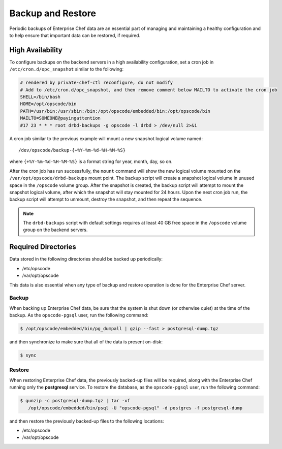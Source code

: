 

=====================================================
Backup and Restore
=====================================================

Periodic backups of Enterprise Chef data are an essential part of managing and maintaining a healthy configuration and to help ensure that important data can be restored, if required.

High Availability
=====================================================
To configure backups on the backend servers in a high availability configuration, set a cron job in ``/etc/cron.d/opc_snapshot`` similar to the following:

.. code-block:: bash

   # rendered by private-chef-ctl reconfigure, do not modify
   # Add to /etc/cron.d/opc_snapshot, and then remove comment below MAILTO to activate the cron job
   SHELL=/bin/bash
   HOME=/opt/opscode/bin
   PATH=/usr/bin:/usr/sbin:/bin:/opt/opscode/embedded/bin:/opt/opscode/bin
   MAILTO=SOMEONE@payingattention
   #17 23 * * * root drbd-backups -g opscode -l drbd > /dev/null 2>&1 

A cron job similar to the previous example will mount a new snapshot logical volume named::

   /dev/opscode/backup-{+%Y-%m-%d-%H-%M-%S}

where ``{+%Y-%m-%d-%H-%M-%S}`` is a format string for year, month, day, so on.

After the cron job has run successfully, the ``mount`` command will show the new logical volume mounted on the ``/var/opt/opscode/drbd-backups`` mount point. The backup script will create a snapshot logical volume in unused space in the ``/opscode`` volume group. After the snapshot is created, the backup script will attempt to mount the snapshot logical volume, after which the snapshot will stay mounted for 24 hours. Upon the next cron job run, the backup script will attempt to unmount, destroy the snapshot, and then repeat the sequence.

.. note:: The ``drbd-backups`` script with default settings requires at least 40 GB free space in the ``/opscode`` volume group on the backend servers.

Required Directories
=====================================================
Data stored in the following directories should be backed up periodically:

* /etc/opscode 
* /var/opt/opscode

This data is also essential when any type of backup and restore operation is done for the Enterprise Chef server.

Backup
-----------------------------------------------------
When backing up Enterprise Chef data, be sure that the system is shut down (or otherwise quiet) at the time of the backup. As the ``opscode-pgsql`` user, run the following command:

.. code-block:: bash

   $ /opt/opscode/embedded/bin/pg_dumpall | gzip --fast > postgresql-dump.tgz

and then synchronize to make sure that all of the data is present on-disk:

.. code-block:: bash

   $ sync

Restore
-----------------------------------------------------
When restoring Enterprise Chef  data, the previously backed-up files will be required, along with the Enterprise Chef running only the **postgresql** service. To restore the database, as the ``opscode-pgsql`` user, run the following command:

.. code-block:: bash

   $ gunzip -c postgresql-dump.tgz | tar -xf
      /opt/opscode/embedded/bin/psql -U "opscode-pgsql" -d postgres -f postgresql-dump

and then restore the previously backed-up files to the following locations:

* /etc/opscode 
* /var/opt/opscode
